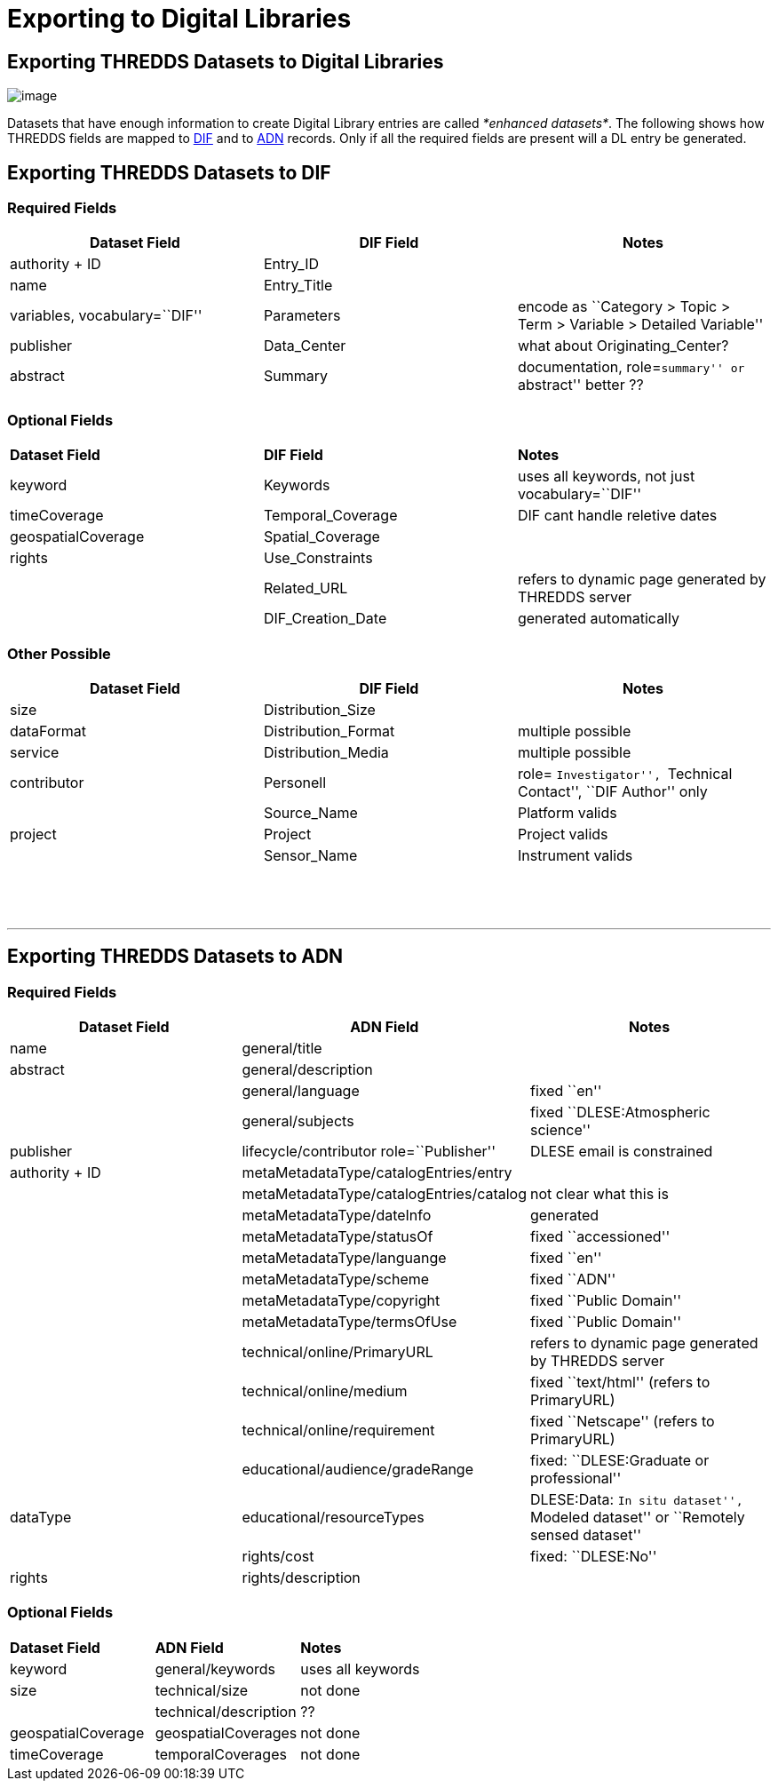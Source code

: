 :source-highlighter: coderay
[[threddsDocs]]


= Exporting to Digital Libraries


== Exporting THREDDS Datasets to Digital Libraries
image:../THREDDSlogo.jpg[image]

Datasets that have enough information to create Digital Library entries
are called __*enhanced datasets*__. The following shows how THREDDS
fields are mapped to
http://gcmd.gsfc.nasa.gov/User/difguide/difman.html[DIF] and to
http://www.dlese.org/Metadata/adn-item/[ADN] records. Only if all the
required fields are present will a DL entry be generated.

== Exporting THREDDS Datasets to DIF

=== Required Fields

[cols=",,",]
|=======================================================================
|*Dataset Field* |*DIF Field* |*Notes*

|authority + ID |Entry_ID | 

|name |Entry_Title | 

|variables, vocabulary=``DIF'' |Parameters |encode as ``Category > Topic
> Term > Variable > Detailed Variable''

|publisher |Data_Center |what about Originating_Center?

|abstract |Summary |documentation, role=``summary'' or ``abstract''
better ??
|=======================================================================

=== Optional Fields

[cols=",,",]
|==================================================================
|*Dataset Field* |*DIF Field* |*Notes*
|keyword |Keywords |uses all keywords, not just vocabulary=``DIF''
|timeCoverage |Temporal_Coverage |DIF cant handle reletive dates
|geospatialCoverage |Spatial_Coverage | 
|rights |Use_Constraints | 
|  |Related_URL |refers to dynamic page generated by THREDDS server
|  |DIF_Creation_Date |generated automatically
|==================================================================

=== Other Possible

[cols=",,",]
|=======================================================================
|*Dataset Field* |*DIF Field* |*Notes*

|size |Distribution_Size | 

|dataFormat |Distribution_Format |multiple possible

|service |Distribution_Media |multiple possible

|contributor |Personell |role= ``Investigator'', ``Technical Contact'',
``DIF Author'' only

|  |Source_Name |Platform valids

|project |Project |Project valids

|  |Sensor_Name |Instrument valids

|  |  | 
|=======================================================================

 

'''''

== Exporting THREDDS Datasets to ADN

=== Required Fields

[cols=",,",]
|=======================================================================
|*Dataset Field* |*ADN Field* |*Notes*

|name |general/title | 

|abstract |general/description | 

|  |general/language |fixed ``en''

|  |general/subjects |fixed ``DLESE:Atmospheric science''

|publisher |lifecycle/contributor role=``Publisher'' |DLESE email is
constrained

|authority + ID |metaMetadataType/catalogEntries/entry | 

|  |metaMetadataType/catalogEntries/catalog |not clear what this is

|  |metaMetadataType/dateInfo |generated

|  |metaMetadataType/statusOf |fixed ``accessioned''

|  |metaMetadataType/languange |fixed ``en''

|  |metaMetadataType/scheme |fixed ``ADN''

|  |metaMetadataType/copyright |fixed ``Public Domain''

|  |metaMetadataType/termsOfUse |fixed ``Public Domain''

|  |technical/online/PrimaryURL |refers to dynamic page generated by
THREDDS server

|  |technical/online/medium |fixed ``text/html'' (refers to PrimaryURL)

|  |technical/online/requirement |fixed ``Netscape'' (refers to
PrimaryURL)

|  |educational/audience/gradeRange |fixed: ``DLESE:Graduate or
professional''

|dataType |educational/resourceTypes |DLESE:Data: ``In situ dataset'',
``Modeled dataset'' or ``Remotely sensed dataset''

|  |rights/cost |fixed: ``DLESE:No''

|rights |rights/description | 
|=======================================================================

=== Optional Fields

[cols=",,",]
|=================================================
|*Dataset Field* |*ADN Field* |*Notes*
|keyword |general/keywords |uses all keywords
|size |technical/size |not done
|  |technical/description |??
|geospatialCoverage |geospatialCoverages |not done
|timeCoverage |temporalCoverages |not done
|=================================================
